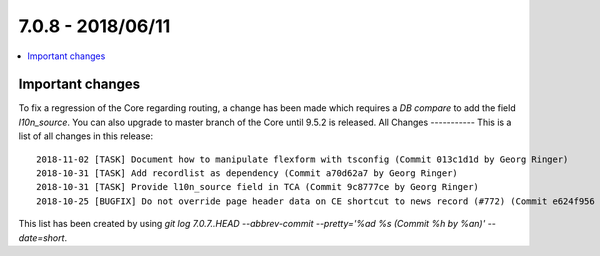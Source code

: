 7.0.8 - 2018/06/11
==================

.. contents::
        :local:
        :depth: 3

Important changes
-----------------
To fix a regression of the Core regarding routing, a change has been made which requires a *DB compare* to add the field `l10n_source`.
You can also upgrade to master branch of the Core until 9.5.2 is released.
All Changes
-----------
This is a list of all changes in this release: ::

    2018-11-02 [TASK] Document how to manipulate flexform with tsconfig (Commit 013c1d1d by Georg Ringer)
    2018-10-31 [TASK] Add recordlist as dependency (Commit a70d62a7 by Georg Ringer)
    2018-10-31 [TASK] Provide l10n_source field in TCA (Commit 9c8777ce by Georg Ringer)
    2018-10-25 [BUGFIX] Do not override page header data on CE shortcut to news record (#772) (Commit e624f956 by jokumer)


This list has been created by using `git log 7.0.7..HEAD --abbrev-commit --pretty='%ad %s (Commit %h by %an)' --date=short`.
